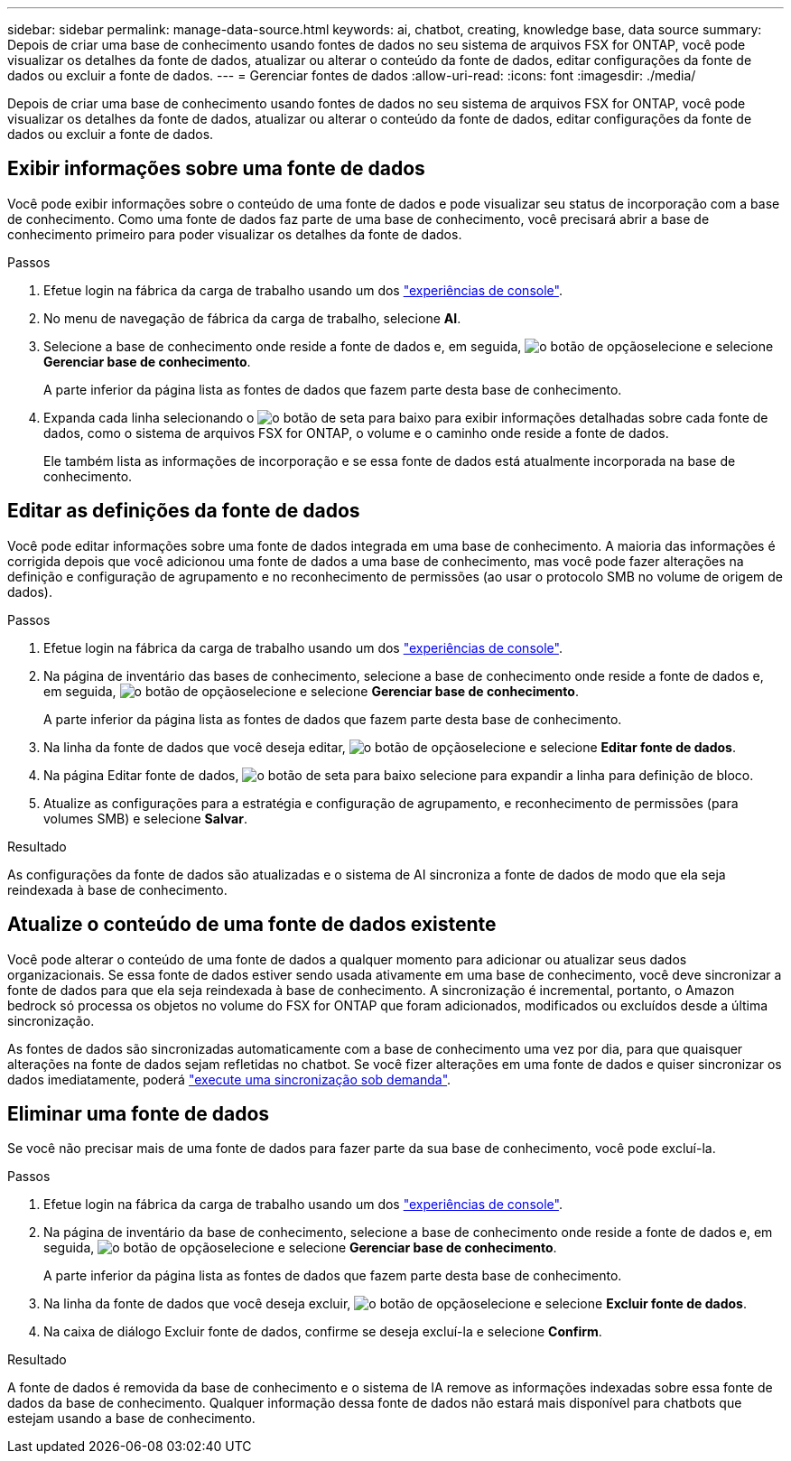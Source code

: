 ---
sidebar: sidebar 
permalink: manage-data-source.html 
keywords: ai, chatbot, creating, knowledge base, data source 
summary: Depois de criar uma base de conhecimento usando fontes de dados no seu sistema de arquivos FSX for ONTAP, você pode visualizar os detalhes da fonte de dados, atualizar ou alterar o conteúdo da fonte de dados, editar configurações da fonte de dados ou excluir a fonte de dados. 
---
= Gerenciar fontes de dados
:allow-uri-read: 
:icons: font
:imagesdir: ./media/


[role="lead"]
Depois de criar uma base de conhecimento usando fontes de dados no seu sistema de arquivos FSX for ONTAP, você pode visualizar os detalhes da fonte de dados, atualizar ou alterar o conteúdo da fonte de dados, editar configurações da fonte de dados ou excluir a fonte de dados.



== Exibir informações sobre uma fonte de dados

Você pode exibir informações sobre o conteúdo de uma fonte de dados e pode visualizar seu status de incorporação com a base de conhecimento. Como uma fonte de dados faz parte de uma base de conhecimento, você precisará abrir a base de conhecimento primeiro para poder visualizar os detalhes da fonte de dados.

.Passos
. Efetue login na fábrica da carga de trabalho usando um dos link:https://docs.netapp.com/us-en/workload-setup-admin/console-experiences.html["experiências de console"^].
. No menu de navegação de fábrica da carga de trabalho, selecione *AI*.
. Selecione a base de conhecimento onde reside a fonte de dados e, em seguida, image:icon-action.png["o botão de opção"]selecione e selecione *Gerenciar base de conhecimento*.
+
A parte inferior da página lista as fontes de dados que fazem parte desta base de conhecimento.

. Expanda cada linha selecionando o image:button-down-caret.png["o botão de seta para baixo"] para exibir informações detalhadas sobre cada fonte de dados, como o sistema de arquivos FSX for ONTAP, o volume e o caminho onde reside a fonte de dados.
+
Ele também lista as informações de incorporação e se essa fonte de dados está atualmente incorporada na base de conhecimento.





== Editar as definições da fonte de dados

Você pode editar informações sobre uma fonte de dados integrada em uma base de conhecimento. A maioria das informações é corrigida depois que você adicionou uma fonte de dados a uma base de conhecimento, mas você pode fazer alterações na definição e configuração de agrupamento e no reconhecimento de permissões (ao usar o protocolo SMB no volume de origem de dados).

.Passos
. Efetue login na fábrica da carga de trabalho usando um dos link:https://docs.netapp.com/us-en/workload-setup-admin/console-experiences.html["experiências de console"^].
. Na página de inventário das bases de conhecimento, selecione a base de conhecimento onde reside a fonte de dados e, em seguida, image:icon-action.png["o botão de opção"]selecione e selecione *Gerenciar base de conhecimento*.
+
A parte inferior da página lista as fontes de dados que fazem parte desta base de conhecimento.

. Na linha da fonte de dados que você deseja editar, image:icon-action.png["o botão de opção"]selecione e selecione *Editar fonte de dados*.
. Na página Editar fonte de dados, image:button-down-caret.png["o botão de seta para baixo"] selecione para expandir a linha para definição de bloco.
. Atualize as configurações para a estratégia e configuração de agrupamento, e reconhecimento de permissões (para volumes SMB) e selecione *Salvar*.


.Resultado
As configurações da fonte de dados são atualizadas e o sistema de AI sincroniza a fonte de dados de modo que ela seja reindexada à base de conhecimento.



== Atualize o conteúdo de uma fonte de dados existente

Você pode alterar o conteúdo de uma fonte de dados a qualquer momento para adicionar ou atualizar seus dados organizacionais. Se essa fonte de dados estiver sendo usada ativamente em uma base de conhecimento, você deve sincronizar a fonte de dados para que ela seja reindexada à base de conhecimento. A sincronização é incremental, portanto, o Amazon bedrock só processa os objetos no volume do FSX for ONTAP que foram adicionados, modificados ou excluídos desde a última sincronização.

As fontes de dados são sincronizadas automaticamente com a base de conhecimento uma vez por dia, para que quaisquer alterações na fonte de dados sejam refletidas no chatbot. Se você fizer alterações em uma fonte de dados e quiser sincronizar os dados imediatamente, poderá link:manage-knowledgebase.html#synchronize-your-data-sources-with-a-knowledge-base["execute uma sincronização sob demanda"].



== Eliminar uma fonte de dados

Se você não precisar mais de uma fonte de dados para fazer parte da sua base de conhecimento, você pode excluí-la.

.Passos
. Efetue login na fábrica da carga de trabalho usando um dos link:https://docs.netapp.com/us-en/workload-setup-admin/console-experiences.html["experiências de console"^].
. Na página de inventário da base de conhecimento, selecione a base de conhecimento onde reside a fonte de dados e, em seguida, image:icon-action.png["o botão de opção"]selecione e selecione *Gerenciar base de conhecimento*.
+
A parte inferior da página lista as fontes de dados que fazem parte desta base de conhecimento.

. Na linha da fonte de dados que você deseja excluir, image:icon-action.png["o botão de opção"]selecione e selecione *Excluir fonte de dados*.
. Na caixa de diálogo Excluir fonte de dados, confirme se deseja excluí-la e selecione *Confirm*.


.Resultado
A fonte de dados é removida da base de conhecimento e o sistema de IA remove as informações indexadas sobre essa fonte de dados da base de conhecimento. Qualquer informação dessa fonte de dados não estará mais disponível para chatbots que estejam usando a base de conhecimento.
